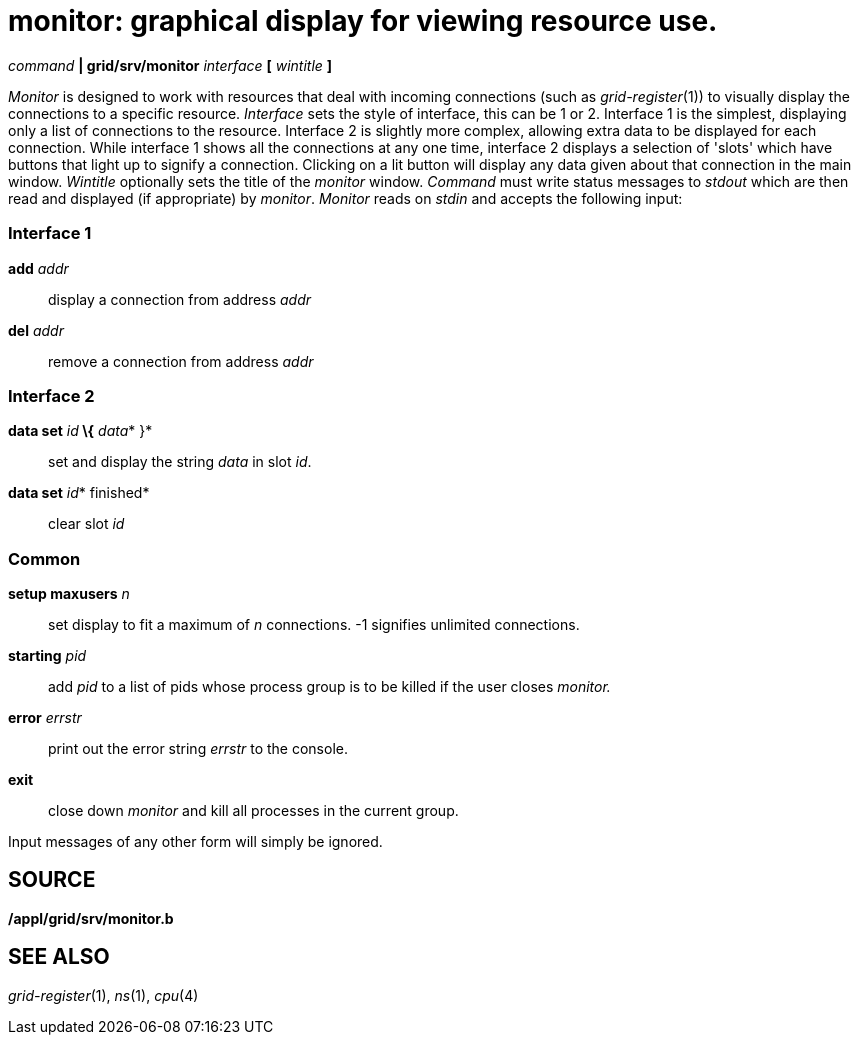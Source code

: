 = monitor: graphical display for viewing resource use.


_command_ *| grid/srv/monitor* _interface_ *[* _wintitle_ *]*


_Monitor_ is designed to work with resources that deal with incoming
connections (such as _grid-register_(1)) to visually display the
connections to a specific resource. _Interface_ sets the style of
interface, this can be 1 or 2. Interface 1 is the simplest, displaying
only a list of connections to the resource. Interface 2 is slightly more
complex, allowing extra data to be displayed for each connection. While
interface 1 shows all the connections at any one time, interface 2
displays a selection of 'slots' which have buttons that light up to
signify a connection. Clicking on a lit button will display any data
given about that connection in the main window. _Wintitle_ optionally
sets the title of the _monitor_ window. _Command_ must write status
messages to _stdout_ which are then read and displayed (if appropriate)
by _monitor_. _Monitor_ reads on _stdin_ and accepts the following
input:

=== Interface 1

**add**__ addr__::
  display a connection from address _addr_
**del**__ addr__::
  remove a connection from address _addr_

=== Interface 2

**data set**__ id__** \{**__ data__* }*::
  set and display the string _data_ in slot _id_.
**data set**__ id__* finished*::
  clear slot _id_

=== Common

**setup maxusers**__ n__::
  set display to fit a maximum of _n_ connections. -1 signifies
  unlimited connections.
**starting**__ pid__::
  add _pid_ to a list of pids whose process group is to be killed if the
  user closes _monitor._
**error**__ errstr__::
  print out the error string _errstr_ to the console.
*exit*::
  close down _monitor_ and kill all processes in the current group.

Input messages of any other form will simply be ignored.

== SOURCE

*/appl/grid/srv/monitor.b* +

== SEE ALSO

_grid-register_(1), _ns_(1), _cpu_(4)

